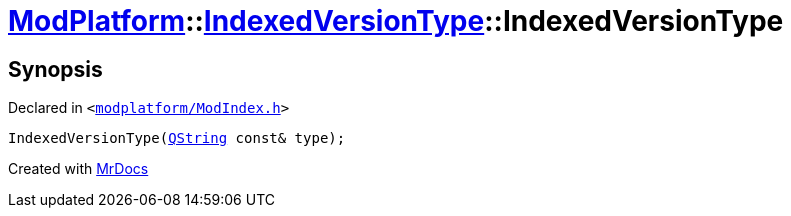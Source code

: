 [#ModPlatform-IndexedVersionType-2constructor-08]
= xref:ModPlatform.adoc[ModPlatform]::xref:ModPlatform/IndexedVersionType.adoc[IndexedVersionType]::IndexedVersionType
:relfileprefix: ../../
:mrdocs:


== Synopsis

Declared in `&lt;https://github.com/PrismLauncher/PrismLauncher/blob/develop/launcher/modplatform/ModIndex.h#L62[modplatform&sol;ModIndex&period;h]&gt;`

[source,cpp,subs="verbatim,replacements,macros,-callouts"]
----
IndexedVersionType(xref:QString.adoc[QString] const& type);
----



[.small]#Created with https://www.mrdocs.com[MrDocs]#
